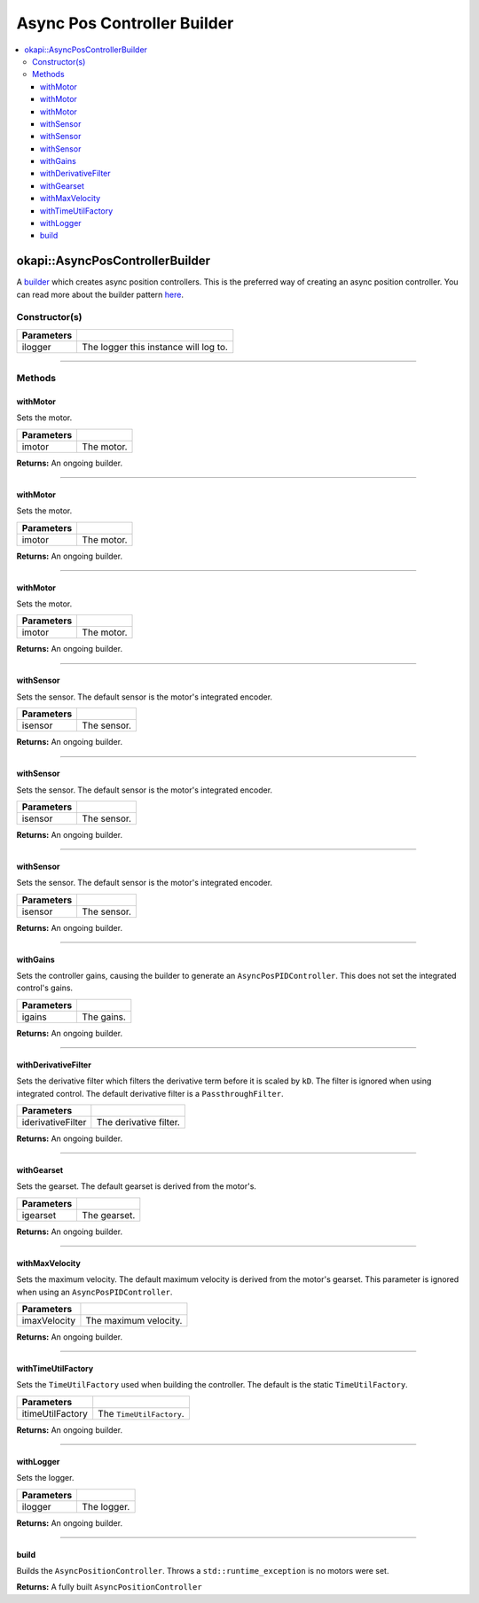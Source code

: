 ============================
Async Pos Controller Builder
============================

.. contents:: :local:

okapi::AsyncPosControllerBuilder
================================

A `builder <https://sourcemaking.com/design_patterns/builder>`_ which creates async position
controllers. This is the preferred way of creating an async position controller. You can
read more about the builder pattern `here <https://sourcemaking.com/design_patterns/builder>`_.

Constructor(s)
--------------

.. tabs ::
   .. tab :: Prototype
      .. highlight:: cpp
      ::

        explicit AsyncPosControllerBuilder(const std::shared_ptr<Logger> &ilogger = std::make_shared<Logger>())

================= ===================================================================
Parameters
================= ===================================================================
 ilogger           The logger this instance will log to.
================= ===================================================================

----

Methods
-------

withMotor
~~~~~~~~~

Sets the motor.

.. tabs ::
   .. tab :: Prototype
      .. highlight:: cpp
      ::

        AsyncPosControllerBuilder &withMotor(const Motor &imotor)

   .. tab :: Example
      .. highlight:: cpp
      ::

        // Motor in port 1
        builder.withMotor(1);

============ ===============================================================
 Parameters
============ ===============================================================
 imotor       The motor.
============ ===============================================================

**Returns:** An ongoing builder.

----

withMotor
~~~~~~~~~

Sets the motor.

.. tabs ::
   .. tab :: Prototype
      .. highlight:: cpp
      ::

        AsyncPosControllerBuilder &withMotor(const MotorGroup &imotor)

   .. tab :: Example
      .. highlight:: cpp
      ::

        // Motor group in ports 1 & 2 (port 2 reversed)
        builder.withMotor({1, -2});

============ ===============================================================
 Parameters
============ ===============================================================
 imotor       The motor.
============ ===============================================================

**Returns:** An ongoing builder.

----

withMotor
~~~~~~~~~

Sets the motor.

.. tabs ::
   .. tab :: Prototype
      .. highlight:: cpp
      ::

        AsyncPosControllerBuilder &withMotor(const std::shared_ptr<AbstractMotor> &imotor)

============ ===============================================================
 Parameters
============ ===============================================================
 imotor       The motor.
============ ===============================================================

**Returns:** An ongoing builder.

----

withSensor
~~~~~~~~~~

Sets the sensor. The default sensor is the motor's integrated encoder.

.. tabs ::
   .. tab :: Prototype
      .. highlight:: cpp
      ::

        AsyncPosControllerBuilder &withSensor(const ADIEncoder &isensor)

   .. tab :: Example
      .. highlight:: cpp
      ::

        // ADI encoder in ADI ports A & B
        builder.withSensor({'A', 'B'});

        // Reversed ADI encoder in ADI ports A & B
        builder.withSensor({'A', 'B', true});

============ ===============================================================
 Parameters
============ ===============================================================
 isensor      The sensor.
============ ===============================================================

**Returns:** An ongoing builder.

----

withSensor
~~~~~~~~~~

Sets the sensor. The default sensor is the motor's integrated encoder.

.. tabs ::
   .. tab :: Prototype
      .. highlight:: cpp
      ::

        AsyncPosControllerBuilder &withSensor(const IntegratedEncoder &isensor)

   .. tab :: Example
      .. highlight:: cpp
      ::

        // Integrated encoder in port 1
        builder.withSensor({1});

        // Reversed integrated encoder in port 1
        builder.withSensor({-1});

============ ===============================================================
 Parameters
============ ===============================================================
 isensor      The sensor.
============ ===============================================================

**Returns:** An ongoing builder.

----

withSensor
~~~~~~~~~~

Sets the sensor. The default sensor is the motor's integrated encoder.

.. tabs ::
   .. tab :: Prototype
      .. highlight:: cpp
      ::

        AsyncPosControllerBuilder &withSensor(const std::shared_ptr<RotarySensor> &isensor)

============ ===============================================================
 Parameters
============ ===============================================================
 isensor      The sensor.
============ ===============================================================

**Returns:** An ongoing builder.

----

withGains
~~~~~~~~~

Sets the controller gains, causing the builder to generate an ``AsyncPosPIDController``.
This does not set the integrated control's gains.

.. tabs ::
   .. tab :: Prototype
      .. highlight:: cpp
      ::

        AsyncPosControllerBuilder &withGains(const IterativePosPIDController::Gains &igains)

   .. tab :: Example
      .. highlight:: cpp
      ::

        // kP of 0.01, kI, kD, and kBias of 0
        builder.withGains({0.01, 0, 0, 0});

============ ===============================================================
 Parameters
============ ===============================================================
 igains       The gains.
============ ===============================================================

**Returns:** An ongoing builder.

----

withDerivativeFilter
~~~~~~~~~~~~~~~~~~~~

Sets the derivative filter which filters the derivative term before it is scaled by ``kD``. The
filter is ignored when using integrated control. The default derivative filter is a
``PassthroughFilter``.

.. tabs ::
   .. tab :: Prototype
      .. highlight:: cpp
      ::

        AsyncPosControllerBuilder &withDerivativeFilter(std::unique_ptr<Filter> iderivativeFilter)

   .. tab :: Example
      .. highlight:: cpp
      ::

        // 3-tap average filter
        builder.withDerivativeFilter(std::make_unique<AverageFilter<3>>());

=================== ===============================================================
 Parameters
=================== ===============================================================
 iderivativeFilter   The derivative filter.
=================== ===============================================================

**Returns:** An ongoing builder.

----

withGearset
~~~~~~~~~~~

Sets the gearset. The default gearset is derived from the motor's.

.. tabs ::
   .. tab :: Prototype
      .. highlight:: cpp
      ::

        AsyncPosControllerBuilder &withGearset(const AbstractMotor::GearsetRatioPair &igearset)

   .. tab :: Example
      .. highlight:: cpp
      ::

        // External gear ratio of 2
        builder.withGearset(AbstractMotor::gearset::red * 2)

================= ===================================================================
Parameters
================= ===================================================================
 igearset          The gearset.
================= ===================================================================

**Returns:** An ongoing builder.

----

withMaxVelocity
~~~~~~~~~~~~~~~

Sets the maximum velocity. The default maximum velocity is derived from the motor's gearset.
This parameter is ignored when using an ``AsyncPosPIDController``.

.. tabs ::
   .. tab :: Prototype
      .. highlight:: cpp
      ::

        AsyncPosControllerBuilder &withMaxVelocity(double imaxVelocity)

   .. tab :: Example
      .. highlight:: cpp
      ::

        // 200 RPM max velocity
        builder.withMaxVelocity(200);

=================== ===============================================================
 Parameters
=================== ===============================================================
 imaxVelocity        The maximum velocity.
=================== ===============================================================

**Returns:** An ongoing builder.

----

withTimeUtilFactory
~~~~~~~~~~~~~~~~~~~

Sets the ``TimeUtilFactory`` used when building the controller. The default is the static
``TimeUtilFactory``.

.. tabs ::
   .. tab :: Prototype
      .. highlight:: cpp
      ::

        AsyncPosControllerBuilder &withTimeUtilFactory(const TimeUtilFactory &itimeUtilFactory)

=================== ===============================================================
 Parameters
=================== ===============================================================
 itimeUtilFactory    The ``TimeUtilFactory``.
=================== ===============================================================

**Returns:** An ongoing builder.

----

withLogger
~~~~~~~~~~

Sets the logger.

.. tabs ::
   .. tab :: Prototype
      .. highlight:: cpp
      ::

        AsyncPosControllerBuilder &withLogger(const std::shared_ptr<Logger> &ilogger)

   .. tab :: Example
      .. highlight:: cpp
      ::

        builder.withLogger(std::make_shared<Logger>(
          TimeUtilFactory::create().getTimer(),
          "/ser/sout",
          Logger::LogLevel::debug
        ))

================= ===================================================================
Parameters
================= ===================================================================
 ilogger           The logger.
================= ===================================================================

**Returns:** An ongoing builder.

----

build
~~~~~

Builds the ``AsyncPositionController``. Throws a ``std::runtime_exception`` is no motors were set.

.. tabs ::
   .. tab :: Prototype
      .. highlight:: cpp
      ::

        std::shared_ptr<AsyncPositionController<double, double>> build()

   .. tab :: Example
      .. highlight:: cpp
      ::

        auto controller = builder.build();

**Returns:** A fully built ``AsyncPositionController``
